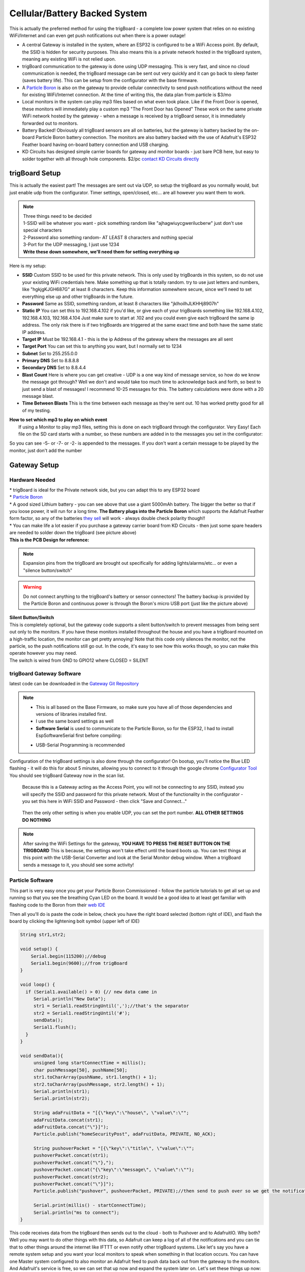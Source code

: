 ===============================
Cellular/Battery Backed System
===============================

.. image:: images/cellularBlockDiag.png
	:align: center


This is actually the preferred method for using the trigBoard - a complete low power system that relies on no existing WiFi/Internet and can even get push notifications out when there is a power outage!

* A central Gateway is installed in the system, where an ESP32 is configured to be a WiFi Access point.  By default, the SSID is hidden for security purposes.  This also means this is a private network hosted in the trigBoard system, meaning any existing WiFi is not relied upon.

* trigBoard communication to the gateway is done using UDP messaging.  This is very fast, and since no cloud communication is needed, the trigBoard message can be sent out very quickly and it can go back to sleep faster (saves battery life). This can be setup from the configurator with the base firmware.

* A `Particle Boron <https://store.particle.io/collections/cellular/products/boron-lte>`_ is also on the gateway to provide cellular connectivity to send push notifications without the need for existing WiFi/Internet connection.  At the time of writing this, the data plan from particle is $3/mo

* Local monitors in the system can play mp3 files based on what even took place.  Like if the Front Door is opened, these monitors will immediately play a custom mp3 "The Front Door has Opened"  These work on the same private WiFi network hosted by the gateway - when a message is received by a trigBoard sensor, it is immediately forwarded out to monitors.

* Battery Backed! Obviously all trigBoard sensors are all on batteries, but the gateway is battery backed by the on-board Particle Boron battery connection. The monitors are also battery backed with the use of Adafruit's ESP32 Feather board having on-board battery connection and USB charging.  

* KD Circuits has designed simple carrier boards for gateway and monitor boards - just bare PCB here, but easy to solder together with all through hole components.  $2/pc `contact KD Circuits directly <https://www.kdcircuits.com#contact>`_

trigBoard Setup
----------------

This is actually the easiest part! The messages are sent out via UDP, so setup the trigBoard as you normally would, but just enable udp from the configurator.  Timer settings, open/closed, etc... are all however you want them to work.

.. note::
	| Three things need to be decided
	| 1-SSID will be whatever you want - pick something random like "ajhagwiuycgwerilucberw" just don't use special characters
	| 2-Password also something random- AT LEAST 8 characters and nothing special
	| 3-Port for the UDP messaging, I just use 1234 
	| **Write these down somewhere, we'll need them for setting everything up**

| Here is my setup:

.. image:: images/udpSetup_cell.png
	:align: center

* **SSID** Custom SSID to be used for this private network.  This is only used by trigBoards in this system, so do not use your existing WiFi credentials here.  Make something up that is totally random.  try to use just letters and numbers, like "hgkjgKJGH687G" at least 8 characters.  Keep this information somewhere secure, since we'll need to set everything else up and other trigBoards in the future.

* **Password** Same as SSID, something random, at least 8 characters like "jklhoilhJLKHHj8907h"     

* **Static IP** You can set this to 192.168.4.102 if you'd like, or give each of your trigBoards something like 192.168.4.102, 192.168.4.103, 192.168.4.104  Just make sure to start at .102 and you could even give each trigBoard the same ip address.  The only risk there is if two trigBoards are triggered at the same exact time and both have the same static IP address.

* **Target IP** Must be  192.168.4.1 - this is the ip Address of the gateway where the messages are all sent

* **Target Port** You can set this to anything you want, but I normally set to 1234

* **Subnet** Set to 255.255.0.0

* **Primary DNS** Set to 8.8.8.8

* **Secondary DNS** Set to 8.8.4.4

* **Blast Count** Here is where you can get creative - UDP is a one way kind of message service, so how do we know the message got through? Well we don't and would take too much time to acknowledge back and forth, so best to just send a blast of messages!  I recommend 10-25 messages for this.  The battery calculations were done with a 20 message blast.

* **Time Between Blasts** This is the time between each message as they're sent out.  10 has worked pretty good for all of my testing.

| **How to set which mp3 to play on which event**
|	If using a Monitor to play mp3 files, setting this is done on each trigBoard through the configurator.  Very Easy! Each file on the SD card starts with a number, so these numbers are added in to the messages you set in the configurator: 

.. image:: images/mp3message.png
	:align: center

So you can see -5- or -7- or -2- is appended to the messages. If you don't want a certain message to be played by the monitor, just don't add the number


Gateway Setup
----------------
.. image:: images/gatewayPic.JPG
	:align: center

**********************
Hardware Needed
**********************
|	 * trigBoard is ideal for the Private network side, but you can adapt this to any ESP32 board
|	 * `Particle Boron <https://store.particle.io/collections/cellular/products/boron-lte>`_
|	 * A good sized Lithium battery - you can see above that use a giant 5000mAh battery.  The bigger the better so that if you loose power, it will run for a long time.  **The Battery plugs into the Particle Boron** which supports the Adafruit Feather form factor, so any of the batteries `they sell <https://www.adafruit.com/category/574>`_ will work - always double check polarity though!! 
|	 * You can make life a lot easier if you purchase a gateway carrier board from KD Circuits - then just some spare headers are needed to solder down the trigBoard (see picture above)

| **This is the PCB Design for reference:**

	.. image:: images/BoronCarrier.png
		:align: center

.. note::
	Expansion pins from the trigBoard are brought out specifically for adding lights/alarms/etc... or even a "silence button/switch"

.. warning::
	Do not connect anything to the trigBoard's battery or sensor connectors! The battery backup is provided by the Particle Boron and continuous power is through the Boron's micro USB port (just like the picture above)

| **Silent Button/Switch**
| This is completely optional, but the gateway code supports a silent button/switch to prevent messages from being sent out only to the monitors.  If you have these monitors installed throughout the house and you have a trigBoard mounted on a high-traffic location, the monitor can get pretty annoying!  Note that this code only silences the monitor, not the particle, so the push notifications still go out.  In the code, it's easy to see how this works though, so you can make this operate however you may need.  
| The switch is wired from GND to GPIO12 where CLOSED = SILENT

	.. image:: images/silentButton.png
		:align: center

***************************
trigBoard Gateway Software 
***************************

latest code can be downloaded in the `Gateway Git Repository <https://github.com/krdarrah/trigBoard_GatewayV8>`_

.. note::
	* This is all based on the Base Firmware, so make sure you have all of those dependencies and versions of libraries installed first.

	* I use the same board settings as well

	* **Software Serial** is used to communicate to the Particle Boron, so for the ESP32, I had to install EspSoftwareSerial first before compiling:

	.. image:: images/EspSoftwareSerialImg.png
		:align: center
		
	* USB-Serial Programming is recommended

Configuration of the trigBoard settings is also done through the configurator! On bootup, you'll notice the Blue LED flashing - it will do this for about 5 minutes, allowing you to connect to it through the google chrome `Configurator Tool <https://kevindarrah.com/configurator/>`_  You should see trigBoard Gateway now in the scan list. 
	
	Because this is a Gateway acting as the Access Point, you will not be connecting to any SSID, instead you will specify the SSID and password for this private network.  Most of the functionality in the configurator - you set this here in WiFi SSID and Password - then click "Save and Connect..."

		.. image:: images/gatewayWiFiSet.png
			:align: center   

	Then the only other setting is when you enable UDP, you can set the port number. **ALL OTHER SETTINGS DO NOTHING**

.. note::
	After saving the WiFi Settings for the gateway, **YOU HAVE TO PRESS THE RESET BUTTON ON THE TRIGBOARD**  This is because, the settings won't take effect until the board boots up.  You can test things at this point with the USB-Serial Converter and look at the Serial Monitor debug window.  When a trigBoard sends a message to it, you should see some activity!

**********************
Particle Software 
**********************

This part is very easy once you get your Particle Boron Commissioned - follow the particle tutorials to get all set up and running so that you see the breathing Cyan LED on the board.  It would be a good idea to at least get familiar with flashing code to the Boron from their `web IDE <https://build.particle.io/build/new>`_

Then all you'll do is paste the code in below, check you have the right board selected (bottom right of IDE), and flash the board by clicking the lightening bolt symbol (upper left of IDE)

.. code-block:: C
		
	String str1,str2;

	void setup() {
	    Serial.begin(115200);//debug
	    Serial1.begin(9600);//from trigBoard
	}

	void loop() {
	  if (Serial1.available() > 0) {// new data came in
	     Serial.println("New Data");
	     str1 = Serial1.readStringUntil(',');//that's the separator
	     str2 = Serial1.readStringUntil('#');
	     sendData();
	     Serial1.flush();
	  }
	}

	void sendData(){
	     unsigned long startConnectTime = millis();
	     char pushMessage[50], pushName[50];
	     str1.toCharArray(pushName, str1.length() + 1);
	     str2.toCharArray(pushMessage, str2.length() + 1);
	     Serial.println(str1);
	     Serial.println(str2);
	     
	     String adaFruitData = "[{\"key\":\"house\", \"value\":\"";
	     adaFruitData.concat(str1);
	     adaFruitData.concat("\"}]");
	     Particle.publish("homeSecurityPost", adaFruitData, PRIVATE, NO_ACK);
	     
	     String pushoverPacket = "[{\"key\":\"title\", \"value\":\"";
	     pushoverPacket.concat(str1);
	     pushoverPacket.concat("\"},");
	     pushoverPacket.concat("{\"key\":\"message\", \"value\":\"");
	     pushoverPacket.concat(str2);
	     pushoverPacket.concat("\"}]");
	     Particle.publish("pushover", pushoverPacket, PRIVATE);//then send to push over so we get the notifications on our mobile devices

	     Serial.print(millis() - startConnectTime);
	     Serial.println("ms to connect");
	}

This code receives data from the trigBoard then sends out to the cloud - both to Pushover and to AdafruitIO.  Why both? Well you may want to do other things with this data, so Adafruit can keep a log of all of the notifications and you can tie that to other things around the internet like IFTTT or even notify other trigBoard systems.  Like let's say you have a remote system setup and you want your local monitors to speak when something in that location occurs.  You can have one Master system configured to also monitor an Adafruit feed to push data back out from the gateway to the monitors. And Adafruit's service is free, so we can set that up now and expand the system later on.  Let's set these things up now: 

1) Set up and account at `io.adafruit.com <https://io.adafruit.com>`_

2) You'll see something in there where to get your Adafruit IO Key - we'll need this later for the webhook from Particle to send data here

3) Create a new feed and call it something - this is where all notification data is sent - in my code above, all data is sent to the feed named "house".  You can change this, but just make sure you also change in the code.

4) You probably already have this setup, but go and set up an account with `pushover.net <https://pushover.net>`_ - the push notifications will be sent here. We'll need both the user and API keys - :ref:`go here  <Pushover>` for instructions on where to get those

5) So now we're all setup to create the webhooks needed for the Particle Boron to send data out to Adafruit and Pushover.  Head over to `Integrations <https://console.particle.io/integrations>`_ and create a new one and select Webhook. The Event Name can be whatever you want, but note that my Boron Code above is calling "homeSecurityPost", so if you do change this, make sure to also change in the code. The URL is setup like this: https://io.adafruit.com/api/v2/krdarrah/groups/feeds/data 

See the "krdarrah" in there? that's where you'll put your adafruit user name, and also make sure your settings look like this:

.. image:: images/adafruitWebhook.png
	:align: center

Expand the advanced settings and set the custom JSON data to look like this: 

.. code-block:: JSON

	{
	  "feeds": [
	    {
	      "value": "{{{0.value}}}",
	      "key": "{{{0.key}}}"
	    }
	  ]
	}

Scroll down to the HTTP HEADERS and ADD ROW twice, so that you can add your Adafruit IO key and Host:

.. image:: images/adafruitHeaders.png
	:align: center

Everything else can be left alone, so you can save this and should be good to go with Adafruit IO.  Let's create the Pushover Webhook next, so follow that same process in creating a new webhook with the Event Name called "pushover", URL = https://api.pushover.net/1/messages.json and change the settings so it looks like this:  

.. image:: images/pushoverwebhook.png
	:align: center

Next, we'll go to the advanced settings and and add a couple rows and set this up like:

.. image:: images/pushoverForm.png
	:align: center

You'll notice where you paste in your user and API tokens from pushover.net.  You can also change the sound of the notification, but I've only ever used the bike sound, so not sure what options you have here.  

Everything else can be left alone, so save this and you now have both webhooks good to go! 

Monitor Setup
----------------

**********************
Hardware Needed
**********************
